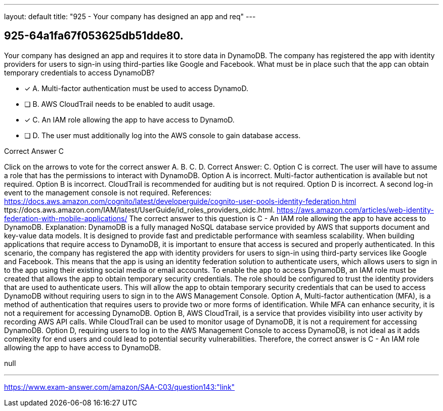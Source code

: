 ---
layout: default 
title: "925 - Your company has designed an app and req"
---


[.question]
== 925-64a1fa67f053625db51dde80.


****

[.query]
--
Your company has designed an app and requires it to store data in DynamoDB.
The company has registered the app with identity providers for users to sign-in using third-parties like Google and Facebook.
What must be in place such that the app can obtain temporary credentials to access DynamoDB?


--

[.list]
--
* [*] A. Multi-factor authentication must be used to access DynamoD.
* [ ] B. AWS CloudTrail needs to be enabled to audit usage.
* [*] C. An IAM role allowing the app to have access to DynamoD.
* [ ] D. The user must additionally log into the AWS console to gain database access.

--
****

[.answer]
Correct Answer C

[.explanation]
--
Click on the arrows to vote for the correct answer
A.
B.
C.
D.
Correct Answer: C.
Option C is correct.
The user will have to assume a role that has the permissions to interact with DynamoDB.
Option A is incorrect.
Multi-factor authentication is available but not required.
Option B is incorrect.
CloudTrail is recommended for auditing but is not required.
Option D is incorrect.
A second log-in event to the management console is not required.
References:
https://docs.aws.amazon.com/cognito/latest/developerguide/cognito-user-pools-identity-federation.html
ttps://docs.aws.amazon.com/IAM/latest/UserGuide/id_roles_providers_oidc.html.
https://aws.amazon.com/articles/web-identity-federation-with-mobile-applications/
The correct answer to this question is C - An IAM role allowing the app to have access to DynamoDB.
Explanation:
DynamoDB is a fully managed NoSQL database service provided by AWS that supports document and key-value data models. It is designed to provide fast and predictable performance with seamless scalability. When building applications that require access to DynamoDB, it is important to ensure that access is secured and properly authenticated.
In this scenario, the company has registered the app with identity providers for users to sign-in using third-party services like Google and Facebook. This means that the app is using an identity federation solution to authenticate users, which allows users to sign in to the app using their existing social media or email accounts.
To enable the app to access DynamoDB, an IAM role must be created that allows the app to obtain temporary security credentials. The role should be configured to trust the identity providers that are used to authenticate users. This will allow the app to obtain temporary security credentials that can be used to access DynamoDB without requiring users to sign in to the AWS Management Console.
Option A, Multi-factor authentication (MFA), is a method of authentication that requires users to provide two or more forms of identification. While MFA can enhance security, it is not a requirement for accessing DynamoDB.
Option B, AWS CloudTrail, is a service that provides visibility into user activity by recording AWS API calls. While CloudTrail can be used to monitor usage of DynamoDB, it is not a requirement for accessing DynamoDB.
Option D, requiring users to log in to the AWS Management Console to access DynamoDB, is not ideal as it adds complexity for end users and could lead to potential security vulnerabilities.
Therefore, the correct answer is C - An IAM role allowing the app to have access to DynamoDB.
--

[.ka]
null

'''



https://www.exam-answer.com/amazon/SAA-C03/question143:"link"


